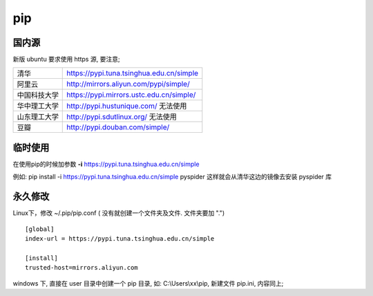 ================
 pip
================

国内源
======

新版 ubuntu 要求使用 https 源, 要注意;

+--------------+------------------------------------------+
| 清华         | https://pypi.tuna.tsinghua.edu.cn/simple |
+--------------+------------------------------------------+
| 阿里云       | http://mirrors.aliyun.com/pypi/simple/   |
+--------------+------------------------------------------+
| 中国科技大学 | https://pypi.mirrors.ustc.edu.cn/simple/ |
+--------------+------------------------------------------+
| 华中理工大学 | http://pypi.hustunique.com/ 无法使用     |
+--------------+------------------------------------------+
| 山东理工大学 | http://pypi.sdutlinux.org/  无法使用     |
+--------------+------------------------------------------+
| 豆瓣         | http://pypi.douban.com/simple/           |
+--------------+------------------------------------------+

临时使用
========

在使用pip的时候加参数 **-i** https://pypi.tuna.tsinghua.edu.cn/simple

例如: pip install -i https://pypi.tuna.tsinghua.edu.cn/simple pyspider
这样就会从清华这边的镜像去安装 pyspider 库

永久修改
========

Linux下，修改 ~/.pip/pip.conf ( 没有就创建一个文件夹及文件. 文件夹要加 ".")

::

   [global]
   index-url = https://pypi.tuna.tsinghua.edu.cn/simple

   [install]
   trusted-host=mirrors.aliyun.com

windows 下, 直接在 user 目录中创建一个 pip 目录, 如: C:\\Users\\xx\\pip,
新建文件 pip.ini, 内容同上;
